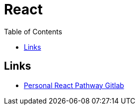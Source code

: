 = React
:toc:

== Links

- https://gitlab.com/aymanapatel/learning-react-path[Personal React Pathway Gitlab]